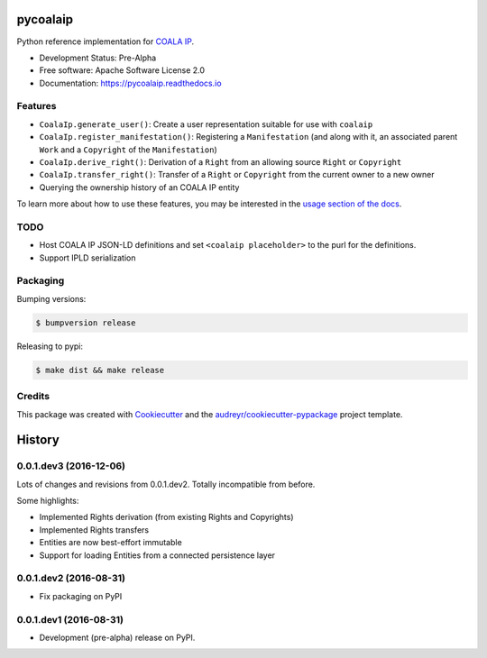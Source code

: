 =========
pycoalaip
=========

.. image:: https://img.shields.io/pypi/v/coalaip.svg
        :target: https://pypi.python.org/pypi/coalaip

.. image:: https://img.shields.io/travis/bigchaindb/pycoalaip.svg
        :target: https://travis-ci.org/bigchaindb/pycoalaip

.. image:: https://img.shields.io/codecov/c/github/bigchaindb/pycoalaip/master.svg
    :target: https://codecov.io/github/bigchaindb/pycoalaip?branch=master

.. image:: https://readthedocs.org/projects/pycoalaip/badge/?version=latest
        :target: https://pycoalaip.readthedocs.io/en/latest/?badge=latest
        :alt: Documentation Status

.. image:: https://pyup.io/repos/github/bigchaindb/pycoalaip/shield.svg
     :target: https://pyup.io/repos/github/bigchaindb/pycoalaip/
     :alt: Updates


Python reference implementation for `COALA IP <https://github.com/coalaip/specs>`_.

* Development Status: Pre-Alpha
* Free software: Apache Software License 2.0
* Documentation: https://pycoalaip.readthedocs.io


Features
--------

* ``CoalaIp.generate_user()``: Create a user representation suitable for use
  with ``coalaip``
* ``CoalaIp.register_manifestation()``: Registering a ``Manifestation`` (and
  along with it, an associated parent ``Work`` and a ``Copyright`` of the
  ``Manifestation``)
* ``CoalaIp.derive_right()``: Derivation of a ``Right`` from an allowing source
  ``Right`` or ``Copyright``
* ``CoalaIp.transfer_right()``: Transfer of a ``Right`` or ``Copyright`` from
  the current owner to a new owner
* Querying the ownership history of an COALA IP entity

To learn more about how to use these features, you may be interested in the
`usage section of the docs <https://pycoalaip.readthedocs.io/en/latest/usage.html>`_.


TODO
----

* Host COALA IP JSON-LD definitions and set ``<coalaip placeholder>`` to the
  purl for the definitions.
* Support IPLD serialization


Packaging
---------

Bumping versions:

.. code-block:: bash

    $ bumpversion release

Releasing to pypi:

.. code-block:: bash

    $ make dist && make release


Credits
---------

This package was created with Cookiecutter_ and the `audreyr/cookiecutter-pypackage`_ project template.

.. _Cookiecutter: https://github.com/audreyr/cookiecutter
.. _`audreyr/cookiecutter-pypackage`: https://github.com/audreyr/cookiecutter-pypackage


=======
History
=======

0.0.1.dev3 (2016-12-06)
-----------------------

Lots of changes and revisions from 0.0.1.dev2. Totally incompatible from
before.

Some highlights:

* Implemented Rights derivation (from existing Rights and Copyrights)
* Implemented Rights transfers
* Entities are now best-effort immutable
* Support for loading Entities from a connected persistence layer

0.0.1.dev2 (2016-08-31)
-----------------------

* Fix packaging on PyPI

0.0.1.dev1 (2016-08-31)
-----------------------

* Development (pre-alpha) release on PyPI.


